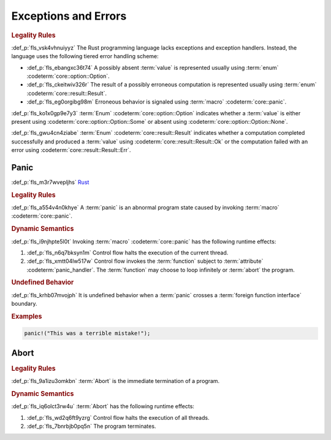 .. SPDX-License-Identifier: MIT OR Apache-2.0
   SPDX-FileCopyrightText: Critical Section GmbH

.. default-domain:: spec

Exceptions and Errors
=====================

.. rubric:: Legality Rules

:def_p:`fls_vsk4vhnuiyyz`
The Rust programming language lacks exceptions and exception handlers. Instead,
the language uses the following tiered error handling scheme:

* :def_p:`fls_ebangxc36t74`
  A possibly absent :term:`value` is represented usually using :term:`enum`
  :codeterm:`core::option::Option`.

* :def_p:`fls_ckeitwiv326r`
  The result of a possibly erroneous computation is represented usually using
  :term:`enum` :codeterm:`core::result::Result`.

* :def_p:`fls_eg0orgibg98m`
  Erroneous behavior is signaled using :term:`macro` :codeterm:`core::panic`.

:def_p:`fls_ko1x0gp9e7y3`
:term:`Enum` :codeterm:`core::option::Option` indicates whether a :term:`value`
is either present using :codeterm:`core::option::Option::Some` or absent using
:codeterm:`core::option::Option::None`.

:def_p:`fls_gwu4cn4ziabe`
:term:`Enum` :codeterm:`core::result::Result` indicates whether a
computation completed successfully and produced a :term:`value` using
:codeterm:`core::result::Result::Ok` or the computation failed with an error
using :codeterm:`core::result::Result::Err`.

Panic
-----

:def_p:`fls_m3r7wvepljhs`
`Rust <https://rustc-dev-guide.rust-lang.org/panic-implementation.html>`_

.. rubric:: Legality Rules

:def_p:`fls_a554v4n0khye`
A :term:`panic` is an abnormal program state caused by invoking :term:`macro`
:codeterm:`core::panic`.

.. rubric:: Dynamic Semantics

:def_p:`fls_i9njhpte5l0t`
Invoking :term:`macro` :codeterm:`core::panic` has the following runtime
effects:

#. :def_p:`fls_n6q7bksyn1m`
   Control flow halts the execution of the current thread.

#. :def_p:`fls_xmtt04lw517w`
   Control flow invokes the :term:`function` subject to :term:`attribute`
   :codeterm:`panic_handler`. The :term:`function` may choose to loop infinitely
   or :term:`abort` the program.

.. rubric:: Undefined Behavior

:def_p:`fls_krhb07mvojph`
It is undefined behavior when a :term:`panic` crosses a :term:`foreign function
interface` boundary.

.. rubric:: Examples

.. code-block:: text

   panic!("This was a terrible mistake!");

Abort
-----

.. rubric:: Legality Rules

:def_p:`fls_9a1izu3omkbn`
:term:`Abort` is the immediate termination of a program.

.. rubric:: Dynamic Semantics

:def_p:`fls_iq6olct3rw4u`
:term:`Abort` has the following runtime effects:

#. :def_p:`fls_wd2q6ft9yzrg`
   Control flow halts the execution of all threads.

#. :def_p:`fls_7bnrbjb0pq5n`
   The program terminates.

